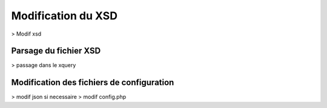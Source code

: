 Modification du XSD
===================

> Modif xsd

Parsage du fichier XSD
----------------------

> passage dans le xquery

Modification des fichiers de configuration
------------------------------------------

> modif json si necessaire
> modif config.php
